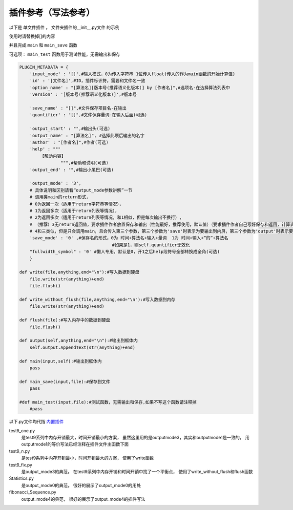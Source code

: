 插件参考（写法参考）
======================

以下是 单文件插件 ， 文件夹插件的__init__.py文件 的示例

使用时请替换掉[]的内容

并且完成 ``main`` 和 ``main_save`` 函数

可选项： ``main_test`` 函数用于测试性能，无需输出和保存

.. code-block:: python

    PLUGIN_METADATA = {
        'input_mode' : '[]',#输入模式，0为传入字符串 1位传入float(传入的作为main函数的开始计算值)
        'id' : '[文件名]',#ID，插件标识符，需要和文件名一致
        'option_name' : "[算法名][版本号(推荐语义化版本)] by [作者名]",#选项名-在选择算法列表中
        'version' : '[版本号(推荐语义化版本)]',#版本号

        'save_name' : "[]",#文件保存项目名-在输出
        'quantifier' : "[]",#文件保存量词-在输入后面(可选)

        'output_start' : "",#输出头(可选)
        'output_name' : "[算法名]", #选择此项后输出的名字
        'author' : "[作者名]",#作者(可选)
        'help' : """
            【帮助内容】
                    """,#帮助和说明(可选)
        'output_end' : "",#输出小尾巴(可选)

        'output_mode' : '3',
        # 具体说明和区别请看“output_mode参数讲解”一节
        # 调用类main的return形式，
        # 0为返回一次（适用于return字符串等情况），
        # 1为返回多次（适用于return列表等情况），
        # 2为返回多次（适用于return列表等情况，和1相似，但是每次输出不换行）,
        # （推荐）3无return返回值，要求插件作者放置保存和输出（性能最好，推荐使用，默认值）（要求插件作者自己写好保存和返回，计算调用main函数，保存调用main_save函数），
        # 4和三类似，但是只会调用main，且会传入第三个参数，第三个参数为'save'时表示为要输出到内屏，第三个参数为'output'时表示要保存
        'save_mode' : '0' ,#保存名的形式，0为 时间+算法名+输入+量词  1为 时间+输入+“的”+算法名
                                        #如果是1，则self.quantifier无效化
        "fullwidth_symbol" : '0' #懒人专用，默认是0，开1之后help段符号全部转换成全角(可选)
        }
        
    def write(file,anything,end="\n"):#写入数据到硬盘
        file.write(str(anything)+end)
        file.flush()

    def write_without_flush(file,anything,end="\n"):#写入数据到内存
        file.write(str(anything)+end)

    def flush(file):#写入内存中的数据到硬盘
        file.flush()

    def output(self,anything,end="\n"):#输出到框体内
        self.output.AppendText(str(anything)+end)
        
    def main(input,self):#输出到框体内
        pass
        
    def main_save(input,file):#保存到文件
        pass

    #def main_test(input,file):#测试函数，无需输出和保存,如果不写这个函数请注释掉
        #pass
            



以下.py文件均代指 `内置插件 <https://github.com/HowieHz/hpyculator/tree/main/Plugin>`_

test9_one.py
    是test9系列中内存开销最大，时间开销最小的方案，
    虽然这里用的是outputmode3，其实和outputmode1是一致的，
    用outputmode1的等价写法已经注释在插件文件主函数下面

test9_n.py
    是test9系列中内存开销最小，时间开销最大的方案，
    使用了write函数

test9_fix.py
    是output_mode3的典范，
    在test9系列中内存开销和时间开销中找了一个平衡点，
    使用了write_without_flush和flush函数

Statistics.py
    是output_mode0的典范，
    很好的展示了output_mode0的用处

fibonacci_Sequence.py
    output_mode4的典范，
    很好的展示了output_mode4的插件写法

